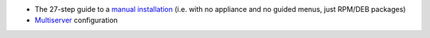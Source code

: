 
* The 27-step guide to a `manual installation <index.rst>`_ (i.e. with no appliance and no
  guided menus, just RPM/DEB packages)

* `Multiserver <multiserver.rst>`_ configuration
